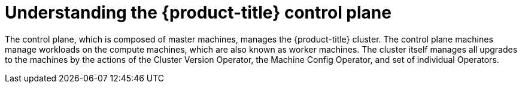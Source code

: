 // Module included in the following assemblies:
//
// * architecture/architecture.adoc

[id="understanding-control-plane_{context}"]
= Understanding the {product-title} control plane

The control plane, which is composed of master machines, manages the
{product-title} cluster. The control plane machines manage workloads on the
compute machines, which are also known as worker machines. The cluster itself manages all upgrades to the
machines by the actions of the Cluster Version Operator, the
Machine Config Operator, and set of individual Operators.
